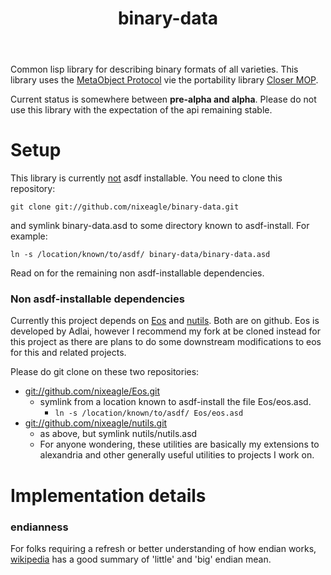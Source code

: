 #+TITLE: binary-data

Common lisp library for describing binary formats of all varieties. This
library uses the [[http://www.alu.org/mop/][MetaObject Protocol]] vie the portability library
[[http://common-lisp.net/project/closer/][Closer MOP]].

Current status is somewhere between *pre-alpha and alpha*. Please do not
use this library with the expectation of the api remaining stable.

* Setup
  This library is currently _not_ asdf installable. You need to clone this
  repository:
  : git clone git://github.com/nixeagle/binary-data.git
  and symlink binary-data.asd to some directory known to asdf-install. For
  example:
  : ln -s /location/known/to/asdf/ binary-data/binary-data.asd

  Read on for the remaining non asdf-installable dependencies.

*** Non asdf-installable dependencies
    Currently this project depends on [[http://github.com/adlai/Eos][Eos]] and [[http://github.com/nixeagle/nutils][nutils]]. Both are on
    github. Eos is developed by Adlai, however I recommend my fork at be
    cloned instead for this project as there are plans to do some downstream
    modifications to eos for this and related projects.

    Please do git clone on these two repositories:

    - [[git://github.com/nixeagle/Eos.git]]
      - symlink from a location known to asdf-install the file Eos/eos.asd.
        - =ln -s /location/known/to/asdf/ Eos/eos.asd=
    - [[git://github.com/nixeagle/nutils.git]]
      - as above, but symlink nutils/nutils.asd
      - For anyone wondering, these utilities are basically my extensions to
        alexandria and other generally useful utilities to projects I work
        on.

* Implementation details
*** endianness
    For folks requiring a refresh or better understanding of how endian
    works, [[http://en.wikipedia.org/w/index.php%3Ftitle%3DEndianness&oldid%3D360554759#Examples_of_storing_the_value_0A0B0C0Dh_in_memory][wikipedia]] has a good summary of 'little' and 'big' endian
    mean.


